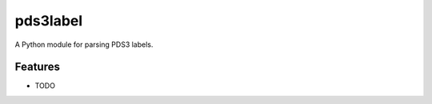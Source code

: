=============================
pds3label
=============================

.. image:: https://badge.fury.io/py/pds3label.png
    :target: http://badge.fury.io/py/pds3label

.. image:: https://travis-ci.org/godber/pds3label.png?branch=master
    :target: https://travis-ci.org/godber/pds3label

.. image:: https://pypip.in/d/pds3label/badge.png
    :target: https://pypi.python.org/pypi/pds3label

.. image:: https://coveralls.io/repos/godber/pds3label/badge.svg?branch=master
    :target: https://coveralls.io/r/godber/pds3label?branch=master


A Python module for parsing PDS3 labels.


Features
--------

* TODO

